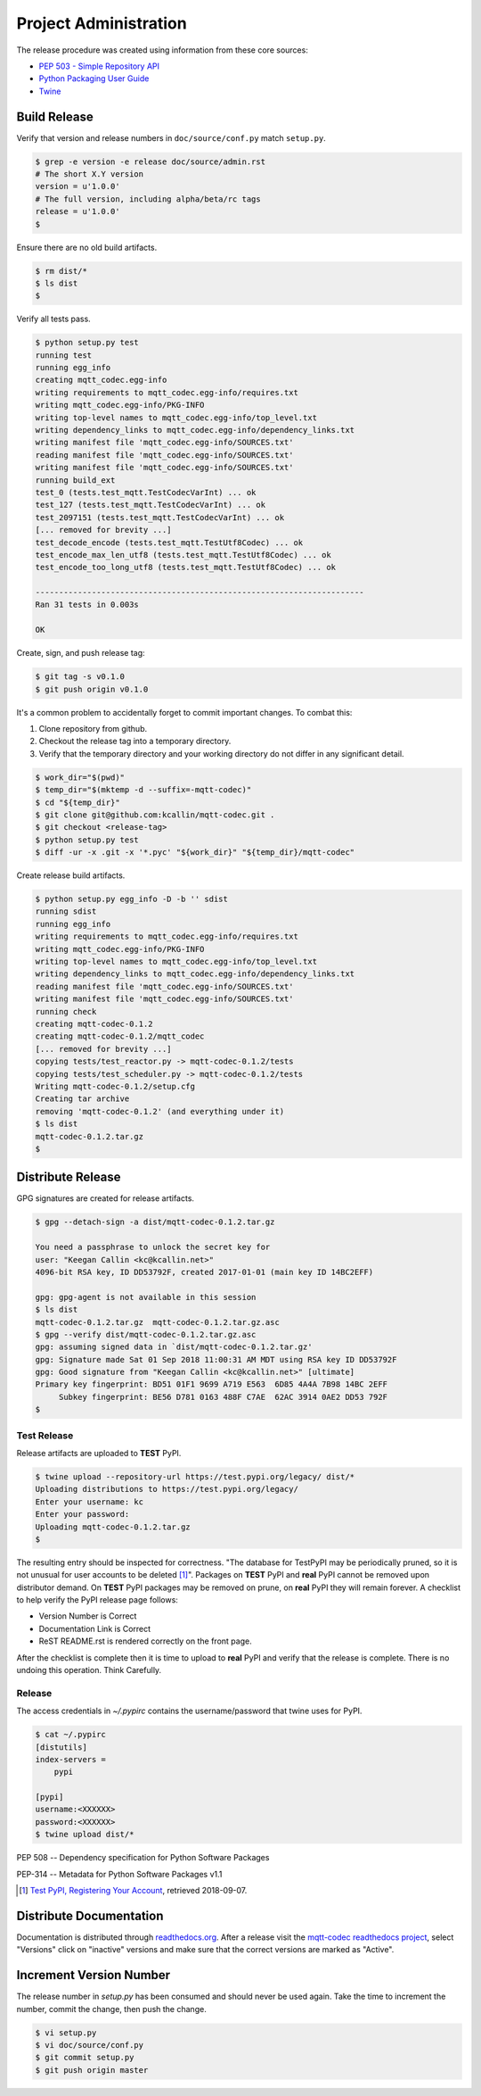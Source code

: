 =======================
Project Administration
=======================

The release procedure was created using information from these core sources:

* `PEP 503 - Simple Repository API <https://www.python.org/dev/peps/pep-0503/>`_
* `Python Packaging User Guide <https://packaging.python.org/>`_
* `Twine <https://pypi.org/project/twine/>`_


Build Release
==============

Verify that version and release numbers in ``doc/source/conf.py`` match
``setup.py``.

.. code-block:: bash

    $ grep -e version -e release doc/source/admin.rst
    # The short X.Y version
    version = u'1.0.0'
    # The full version, including alpha/beta/rc tags
    release = u'1.0.0'
    $

Ensure there are no old build artifacts.

.. code-block:: bash

    $ rm dist/*
    $ ls dist
    $

Verify all tests pass.

.. code-block:: none

    $ python setup.py test
    running test
    running egg_info
    creating mqtt_codec.egg-info
    writing requirements to mqtt_codec.egg-info/requires.txt
    writing mqtt_codec.egg-info/PKG-INFO
    writing top-level names to mqtt_codec.egg-info/top_level.txt
    writing dependency_links to mqtt_codec.egg-info/dependency_links.txt
    writing manifest file 'mqtt_codec.egg-info/SOURCES.txt'
    reading manifest file 'mqtt_codec.egg-info/SOURCES.txt'
    writing manifest file 'mqtt_codec.egg-info/SOURCES.txt'
    running build_ext
    test_0 (tests.test_mqtt.TestCodecVarInt) ... ok
    test_127 (tests.test_mqtt.TestCodecVarInt) ... ok
    test_2097151 (tests.test_mqtt.TestCodecVarInt) ... ok
    [... removed for brevity ...]
    test_decode_encode (tests.test_mqtt.TestUtf8Codec) ... ok
    test_encode_max_len_utf8 (tests.test_mqtt.TestUtf8Codec) ... ok
    test_encode_too_long_utf8 (tests.test_mqtt.TestUtf8Codec) ... ok

    ----------------------------------------------------------------------
    Ran 31 tests in 0.003s

    OK

Create, sign, and push release tag:

.. code-block:: bash

    $ git tag -s v0.1.0
    $ git push origin v0.1.0

It's a common problem to accidentally forget to commit important
changes.  To combat this:

1. Clone repository from github.
2. Checkout the release tag into a temporary directory.
3. Verify that the temporary directory and your working directory do not
   differ in any significant detail.

.. code-block:: bash

    $ work_dir="$(pwd)"
    $ temp_dir="$(mktemp -d --suffix=-mqtt-codec)"
    $ cd "${temp_dir}"
    $ git clone git@github.com:kcallin/mqtt-codec.git .
    $ git checkout <release-tag>
    $ python setup.py test
    $ diff -ur -x .git -x '*.pyc' "${work_dir}" "${temp_dir}/mqtt-codec"

Create release build artifacts.

.. code-block:: none

    $ python setup.py egg_info -D -b '' sdist
    running sdist
    running egg_info
    writing requirements to mqtt_codec.egg-info/requires.txt
    writing mqtt_codec.egg-info/PKG-INFO
    writing top-level names to mqtt_codec.egg-info/top_level.txt
    writing dependency_links to mqtt_codec.egg-info/dependency_links.txt
    reading manifest file 'mqtt_codec.egg-info/SOURCES.txt'
    writing manifest file 'mqtt_codec.egg-info/SOURCES.txt'
    running check
    creating mqtt-codec-0.1.2
    creating mqtt-codec-0.1.2/mqtt_codec
    [... removed for brevity ...]
    copying tests/test_reactor.py -> mqtt-codec-0.1.2/tests
    copying tests/test_scheduler.py -> mqtt-codec-0.1.2/tests
    Writing mqtt-codec-0.1.2/setup.cfg
    Creating tar archive
    removing 'mqtt-codec-0.1.2' (and everything under it)
    $ ls dist
    mqtt-codec-0.1.2.tar.gz
    $

Distribute Release
=====================

GPG signatures are created for release artifacts.

.. code-block:: none

    $ gpg --detach-sign -a dist/mqtt-codec-0.1.2.tar.gz

    You need a passphrase to unlock the secret key for
    user: "Keegan Callin <kc@kcallin.net>"
    4096-bit RSA key, ID DD53792F, created 2017-01-01 (main key ID 14BC2EFF)

    gpg: gpg-agent is not available in this session
    $ ls dist
    mqtt-codec-0.1.2.tar.gz  mqtt-codec-0.1.2.tar.gz.asc
    $ gpg --verify dist/mqtt-codec-0.1.2.tar.gz.asc
    gpg: assuming signed data in `dist/mqtt-codec-0.1.2.tar.gz'
    gpg: Signature made Sat 01 Sep 2018 11:00:31 AM MDT using RSA key ID DD53792F
    gpg: Good signature from "Keegan Callin <kc@kcallin.net>" [ultimate]
    Primary key fingerprint: BD51 01F1 9699 A719 E563  6D85 4A4A 7B98 14BC 2EFF
         Subkey fingerprint: BE56 D781 0163 488F C7AE  62AC 3914 0AE2 DD53 792F
    $


Test Release
-------------

Release artifacts are uploaded to **TEST** PyPI.

.. code-block:: none

    $ twine upload --repository-url https://test.pypi.org/legacy/ dist/*
    Uploading distributions to https://test.pypi.org/legacy/
    Enter your username: kc
    Enter your password:
    Uploading mqtt-codec-0.1.2.tar.gz
    $


The resulting entry should be inspected for correctness.  "The database
for TestPyPI may be periodically pruned, so it is not unusual for user
accounts to be deleted [#]_".  Packages on **TEST** PyPI and **real**
PyPI cannot be removed upon distributor demand.  On **TEST** PyPI
packages may be removed on prune, on **real** PyPI they will remain
forever.  A checklist to help verify the PyPI release page follows:

* Version Number is Correct
* Documentation Link is Correct
* ReST README.rst is rendered correctly on the front page.


After the checklist is complete then it is time to upload to **real**
PyPI and verify that the release is complete.  There is no undoing
this operation.  Think Carefully.

Release
--------

The access credentials in `~/.pypirc` contains the username/password
that twine uses for PyPI.

.. code-block:: none

    $ cat ~/.pypirc
    [distutils]
    index-servers =
        pypi

    [pypi]
    username:<XXXXXX>
    password:<XXXXXX>
    $ twine upload dist/*

PEP 508 -- Dependency specification for Python Software Packages

PEP-314 -- Metadata for Python Software Packages v1.1

.. [#] `Test PyPI, Registering Your Account <https://packaging.python.org/guides/using-testpypi/#registering-your-account>`_,
       retrieved 2018-09-07.


Distribute Documentation
===========================

Documentation is distributed through
`readthedocs.org <https://mqtt-codec.readthedocs.io/en/latest>`_.  After
a release visit the `mqtt-codec readthedocs project <https://readthedocs.org/projects/mqtt-codec/>`_,
select "Versions" click on "inactive" versions and make sure that the
correct versions are marked as "Active".


Increment Version Number
=========================

The release number in `setup.py` has been consumed and should never be
used again.  Take the time to increment the number, commit the change,
then push the change.

.. code-block:: none

    $ vi setup.py
    $ vi doc/source/conf.py
    $ git commit setup.py
    $ git push origin master
